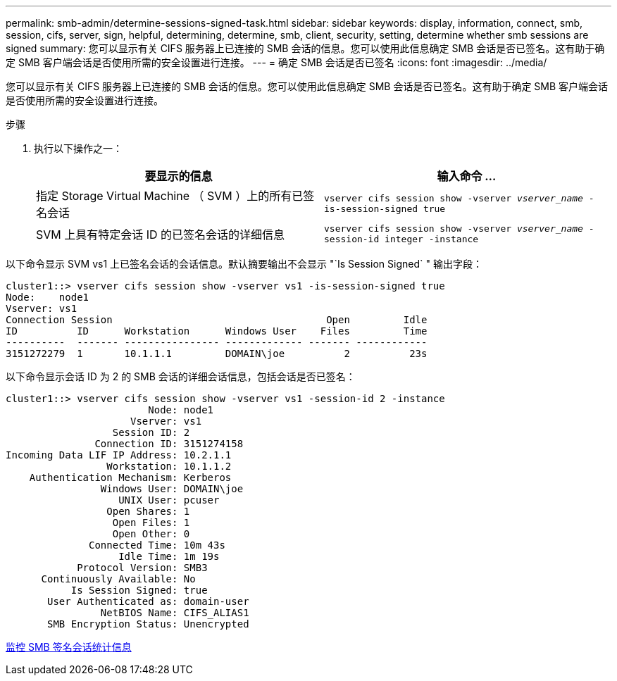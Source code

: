 ---
permalink: smb-admin/determine-sessions-signed-task.html 
sidebar: sidebar 
keywords: display, information, connect, smb, session, cifs, server, sign, helpful, determining, determine, smb, client, security, setting, determine whether smb sessions are signed 
summary: 您可以显示有关 CIFS 服务器上已连接的 SMB 会话的信息。您可以使用此信息确定 SMB 会话是否已签名。这有助于确定 SMB 客户端会话是否使用所需的安全设置进行连接。 
---
= 确定 SMB 会话是否已签名
:icons: font
:imagesdir: ../media/


[role="lead"]
您可以显示有关 CIFS 服务器上已连接的 SMB 会话的信息。您可以使用此信息确定 SMB 会话是否已签名。这有助于确定 SMB 客户端会话是否使用所需的安全设置进行连接。

.步骤
. 执行以下操作之一：
+
|===
| 要显示的信息 | 输入命令 ... 


 a| 
指定 Storage Virtual Machine （ SVM ）上的所有已签名会话
 a| 
`vserver cifs session show -vserver _vserver_name_ -is-session-signed true`



 a| 
SVM 上具有特定会话 ID 的已签名会话的详细信息
 a| 
`vserver cifs session show -vserver _vserver_name_ -session-id integer -instance`

|===


以下命令显示 SVM vs1 上已签名会话的会话信息。默认摘要输出不会显示 "`Is Session Signed` " 输出字段：

[listing]
----
cluster1::> vserver cifs session show -vserver vs1 -is-session-signed true
Node:    node1
Vserver: vs1
Connection Session                                    Open         Idle
ID          ID      Workstation      Windows User    Files         Time
----------  ------- ---------------- ------------- ------- ------------
3151272279  1       10.1.1.1         DOMAIN\joe          2          23s
----
以下命令显示会话 ID 为 2 的 SMB 会话的详细会话信息，包括会话是否已签名：

[listing]
----
cluster1::> vserver cifs session show -vserver vs1 -session-id 2 -instance
                        Node: node1
                     Vserver: vs1
                  Session ID: 2
               Connection ID: 3151274158
Incoming Data LIF IP Address: 10.2.1.1
                 Workstation: 10.1.1.2
    Authentication Mechanism: Kerberos
                Windows User: DOMAIN\joe
                   UNIX User: pcuser
                 Open Shares: 1
                  Open Files: 1
                  Open Other: 0
              Connected Time: 10m 43s
                   Idle Time: 1m 19s
            Protocol Version: SMB3
      Continuously Available: No
           Is Session Signed: true
       User Authenticated as: domain-user
                NetBIOS Name: CIFS_ALIAS1
       SMB Encryption Status: Unencrypted
----
xref:monitor-signed-session-statistics-task.adoc[监控 SMB 签名会话统计信息]
